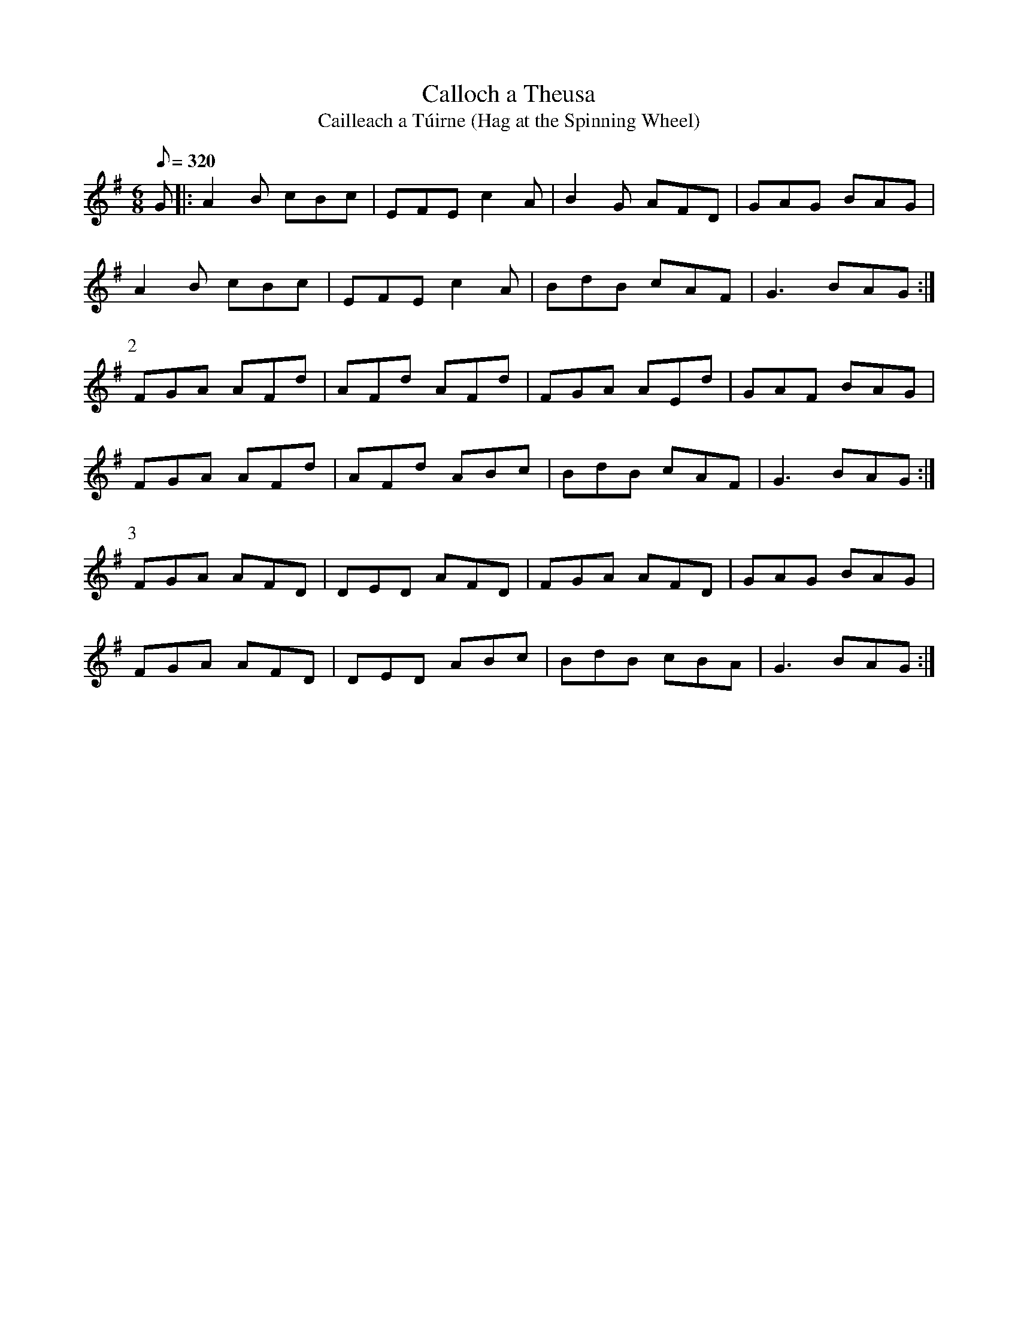 X:121
T: Calloch a Theusa
T: Cailleach a T\'uirne (Hag at the Spinning Wheel)
N: O'Farrell's Pocket Companion v.2 (Sky ed. p.69)
N: "Irish"
M: 6/8
R: jig
L: 1/8
Q: 320
K: G
G|: A2B cBc|EFE c2A|B2G AFD|GAG BAG|
A2B cBc|EFE c2A|BdB cAF|G3 BAG :|
P:2
FGA AFd|AFd AFd| FGA AEd|GAF BAG|
FGA AFd|AFd ABc|BdB cAF|G3 BAG :|
P:3
FGA AFD|DED AFD|FGA AFD|GAG BAG|
FGA AFD|DED ABc|BdB cBA|G3 BAG :|
